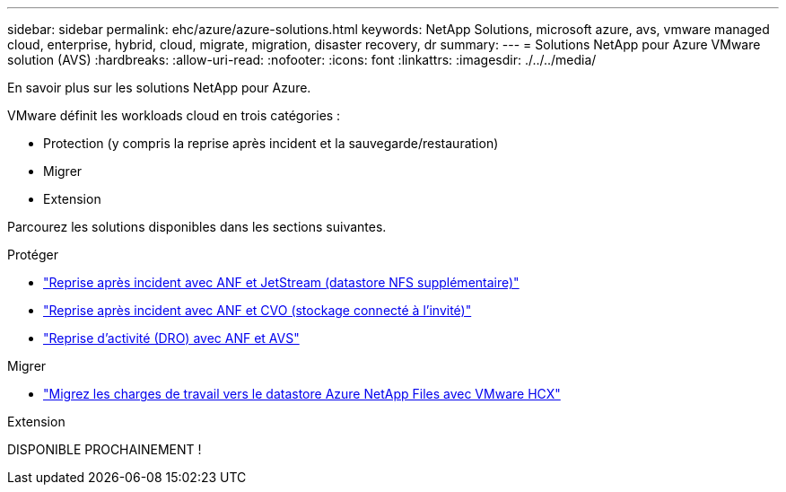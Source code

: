 ---
sidebar: sidebar 
permalink: ehc/azure/azure-solutions.html 
keywords: NetApp Solutions, microsoft azure, avs, vmware managed cloud, enterprise, hybrid, cloud, migrate, migration, disaster recovery, dr 
summary:  
---
= Solutions NetApp pour Azure VMware solution (AVS)
:hardbreaks:
:allow-uri-read: 
:nofooter: 
:icons: font
:linkattrs: 
:imagesdir: ./../../media/


[role="lead"]
En savoir plus sur les solutions NetApp pour Azure.

VMware définit les workloads cloud en trois catégories :

* Protection (y compris la reprise après incident et la sauvegarde/restauration)
* Migrer
* Extension


Parcourez les solutions disponibles dans les sections suivantes.

[role="tabbed-block"]
====
.Protéger
--
* link:azure-native-dr-jetstream.html["Reprise après incident avec ANF et JetStream (datastore NFS supplémentaire)"]
* link:azure-guest-dr-cvo.html["Reprise après incident avec ANF et CVO (stockage connecté à l'invité)"]
* link:../dro/azure-dro-overview.html["Reprise d'activité (DRO) avec ANF et AVS"]


--
.Migrer
--
* link:azure-migrate-vmware-hcx.html["Migrez les charges de travail vers le datastore Azure NetApp Files avec VMware HCX"]


--
.Extension
--
DISPONIBLE PROCHAINEMENT !

--
====